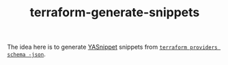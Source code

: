 #+TITLE: terraform-generate-snippets

The idea here is to generate [[https://github.com/joaotavora/yasnippet][YASnippet]] snippets from [[https://www.terraform.io/docs/commands/providers/schema.html][=terraform providers schema
-json=]].
